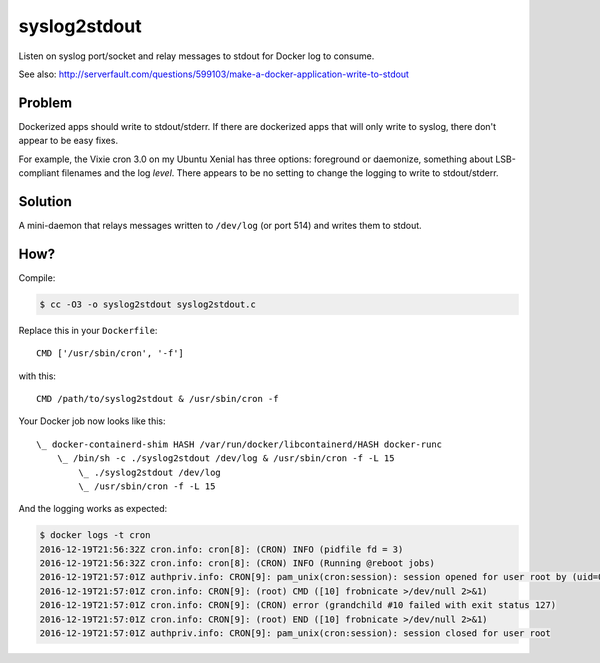 syslog2stdout
=============

Listen on syslog port/socket and relay messages to stdout for Docker log to consume.

See also: 
http://serverfault.com/questions/599103/make-a-docker-application-write-to-stdout

Problem
-------

Dockerized apps should write to stdout/stderr. If there are dockerized
apps that will only write to syslog, there don't appear to be easy
fixes.

For example, the Vixie cron 3.0 on my Ubuntu Xenial has three options:
foreground or daemonize, something about LSB-compliant filenames and the
log *level*. There appears to be no setting to change the logging to
write to stdout/stderr.


Solution
--------

A mini-daemon that relays messages written to ``/dev/log`` (or port 514)
and writes them to stdout.


How?
----

Compile:

.. code-block:: console

    $ cc -O3 -o syslog2stdout syslog2stdout.c

Replace this in your ``Dockerfile``::

    CMD ['/usr/sbin/cron', '-f']

with this::

    CMD /path/to/syslog2stdout & /usr/sbin/cron -f

Your Docker job now looks like this::

    \_ docker-containerd-shim HASH /var/run/docker/libcontainerd/HASH docker-runc
        \_ /bin/sh -c ./syslog2stdout /dev/log & /usr/sbin/cron -f -L 15
            \_ ./syslog2stdout /dev/log
            \_ /usr/sbin/cron -f -L 15

And the logging works as expected:

.. code-block:: console

    $ docker logs -t cron
    2016-12-19T21:56:32Z cron.info: cron[8]: (CRON) INFO (pidfile fd = 3)
    2016-12-19T21:56:32Z cron.info: cron[8]: (CRON) INFO (Running @reboot jobs)
    2016-12-19T21:57:01Z authpriv.info: CRON[9]: pam_unix(cron:session): session opened for user root by (uid=0)
    2016-12-19T21:57:01Z cron.info: CRON[9]: (root) CMD ([10] frobnicate >/dev/null 2>&1)
    2016-12-19T21:57:01Z cron.info: CRON[9]: (CRON) error (grandchild #10 failed with exit status 127)
    2016-12-19T21:57:01Z cron.info: CRON[9]: (root) END ([10] frobnicate >/dev/null 2>&1)
    2016-12-19T21:57:01Z authpriv.info: CRON[9]: pam_unix(cron:session): session closed for user root
